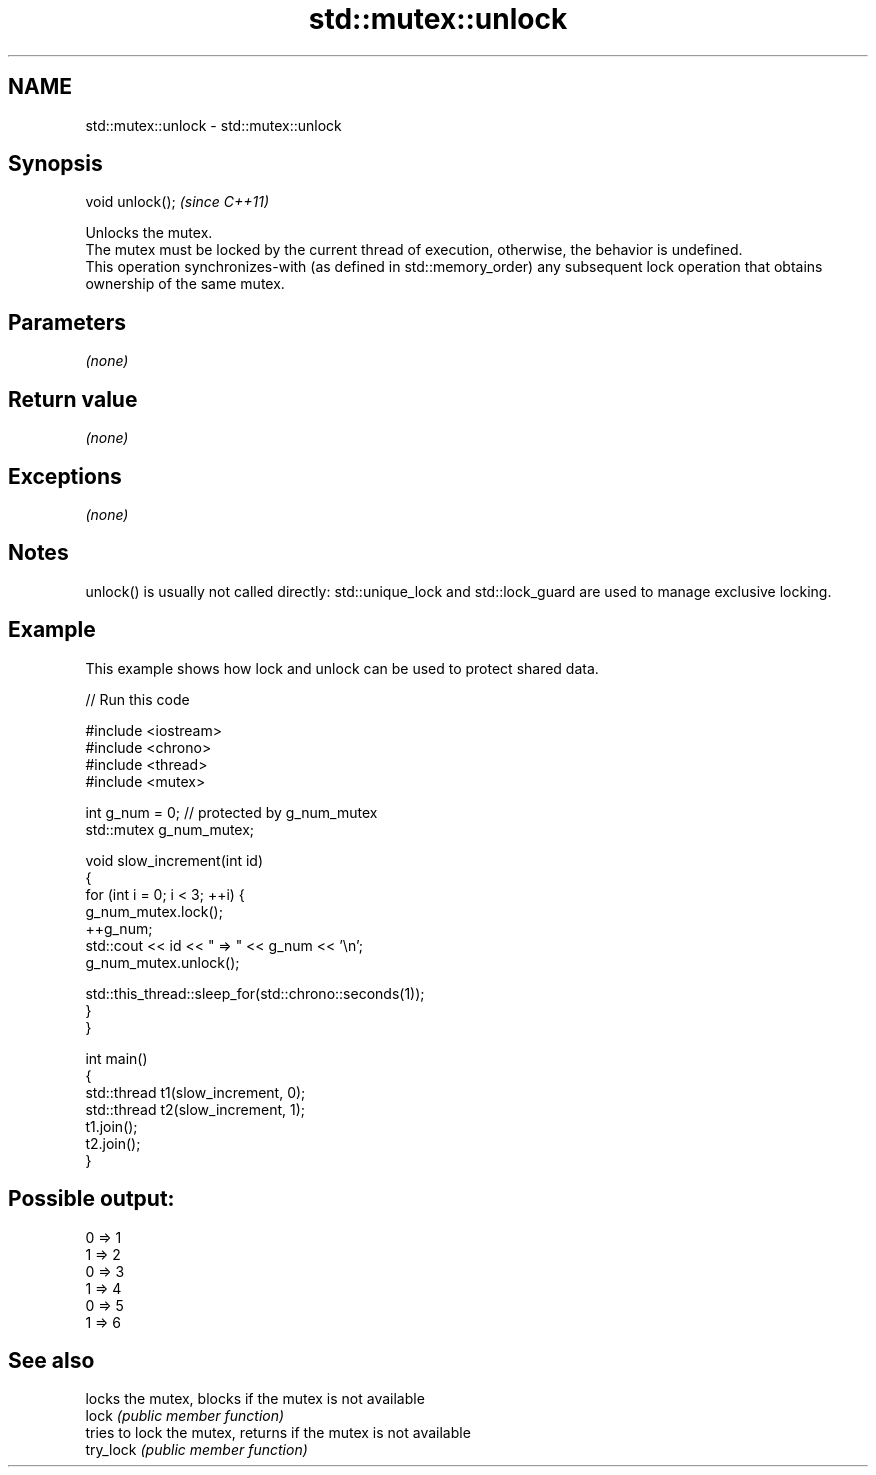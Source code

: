 .TH std::mutex::unlock 3 "2020.03.24" "http://cppreference.com" "C++ Standard Libary"
.SH NAME
std::mutex::unlock \- std::mutex::unlock

.SH Synopsis

  void unlock();  \fI(since C++11)\fP

  Unlocks the mutex.
  The mutex must be locked by the current thread of execution, otherwise, the behavior is undefined.
  This operation synchronizes-with (as defined in std::memory_order) any subsequent lock operation that obtains ownership of the same mutex.

.SH Parameters

  \fI(none)\fP

.SH Return value

  \fI(none)\fP

.SH Exceptions

  \fI(none)\fP

.SH Notes

  unlock() is usually not called directly: std::unique_lock and std::lock_guard are used to manage exclusive locking.

.SH Example

  This example shows how lock and unlock can be used to protect shared data.
  
// Run this code

    #include <iostream>
    #include <chrono>
    #include <thread>
    #include <mutex>

    int g_num = 0;  // protected by g_num_mutex
    std::mutex g_num_mutex;

    void slow_increment(int id)
    {
        for (int i = 0; i < 3; ++i) {
            g_num_mutex.lock();
            ++g_num;
            std::cout << id << " => " << g_num << '\\n';
            g_num_mutex.unlock();

            std::this_thread::sleep_for(std::chrono::seconds(1));
        }
    }

    int main()
    {
        std::thread t1(slow_increment, 0);
        std::thread t2(slow_increment, 1);
        t1.join();
        t2.join();
    }

.SH Possible output:

    0 => 1
    1 => 2
    0 => 3
    1 => 4
    0 => 5
    1 => 6


.SH See also


           locks the mutex, blocks if the mutex is not available
  lock     \fI(public member function)\fP
           tries to lock the mutex, returns if the mutex is not available
  try_lock \fI(public member function)\fP




